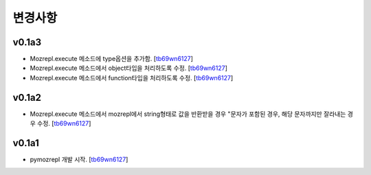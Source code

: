 ﻿변경사항
==============

v0.1a3
------

+ Mozrepl.execute 메소드에 type옵션을 추가함. [`tb69wn6127`_]
+ Mozrepl.execute 메소드에서 object타입을 처리하도록 수정. [`tb69wn6127`_]
+ Mozrepl.execute 메소드에서 function타입을 처리하도록 수정. [`tb69wn6127`_]

v0.1a2
------

+ Mozrepl.execute 메소드에서 mozrepl에서 string형태로 값을 반환받을 경우 \"문자가 포함된 경우, 해당 문자까지만 잘라내는 경우 수정. [`tb69wn6127`_]

v0.1a1
------

+ pymozrepl 개발 시작. [`tb69wn6127`_]

.. _tb69wn6127: https://github.com/tb69wn6127
